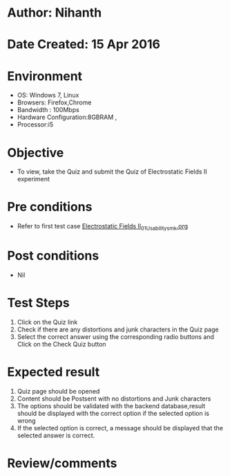 * Author: Nihanth
* Date Created: 15 Apr 2016
* Environment
  - OS: Windows 7, Linux
  - Browsers: Firefox,Chrome
  - Bandwidth : 100Mbps
  - Hardware Configuration:8GBRAM , 
  - Processor:i5

* Objective
  - To view, take the Quiz and submit the Quiz of Electrostatic Fields II experiment

* Pre conditions
  - Refer to first test case [[https://github.com/Virtual-Labs/electro-magnetic-theory-iiith/blob/master/test-cases/integration_test-cases/Electrostatic Fields II/Electrostatic Fields II_01_Usability_smk.org][Electrostatic Fields II_01_Usability_smk.org]]

* Post conditions
  - Nil
* Test Steps
  1. Click on the Quiz link 
  2. Check if there are any distortions and junk characters in the Quiz page
  3. Select the correct answer using the corresponding radio buttons and Click on the Check Quiz button

* Expected result
  1. Quiz page should be opened
  2. Content should be Postsent with no distortions and Junk characters
  3. The options should be validated with the backend database,result should be displayed with the correct option if the selected option is wrong 
  4. If the selected option is correct, a message should be displayed that the selected answer is correct.

* Review/comments


